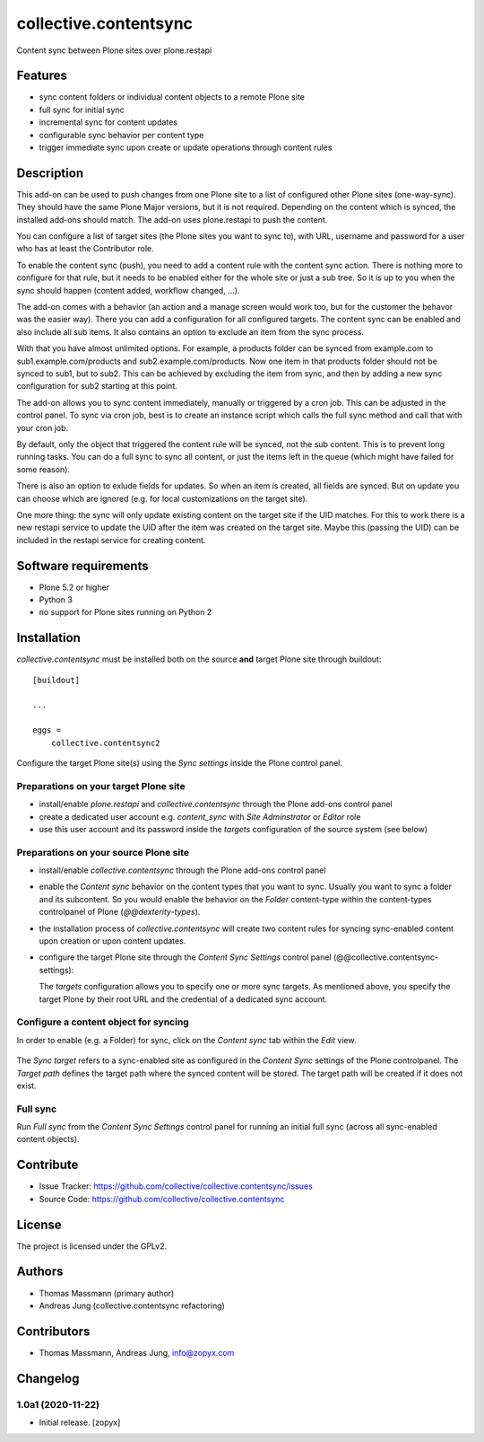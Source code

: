 .. This README is meant for consumption by humans and pypi. Pypi can render rst files so please do not use Sphinx features.
   If you want to learn more about writing documentation, please check out: http://docs.plone.org/about/documentation_styleguide.html
   This text does not appear on pypi or github. It is a comment.


======================
collective.contentsync
======================

Content sync between Plone sites over plone.restapi

Features
--------

- sync content folders or individual content objects to a remote Plone site
- full sync for initial sync 
- incremental sync for content updates
- configurable sync behavior per content type
- trigger immediate sync upon create or update operations through content rules

Description
-----------

This add-on can be used to push changes from one Plone site to a list of
configured other Plone sites (one-way-sync). They should have the same Plone
Major versions, but it is not required. Depending on the content which is
synced, the installed add-ons should match. The add-on uses plone.restapi to
push the content.

You can configure a list of target sites (the Plone sites you want to sync to),
with URL, username and password for a user who has at least the Contributor
role.

To enable the content sync (push), you need to add a content rule with the
content sync action. There is nothing more to configure for that rule, but it
needs to be enabled either for the whole site or just a sub tree. So it is up
to you when the sync should happen (content added, workflow changed, ...).

The add-on comes with a behavior (an action and a manage screen would work too,
but for the customer the behavor was the easier way). There you can add a
configuration for all configured targets. The content sync can be enabled and
also include all sub items. It also contains an option to exclude an item from
the sync process.

With that you have almost unlimited options. For example, a products folder can
be synced from example.com to sub1.example.com/products and
sub2.example.com/products. Now one item in that products folder should not be
synced to sub1, but to sub2. This can be achieved by excluding the item from
sync, and then by adding a new sync configuration for sub2 starting at this
point.

The add-on allows you to sync content immediately, manually or triggered by a
cron job. This can be adjusted in the control panel. To sync via cron job, best
is to create an instance script which calls the full sync method and call that
with your cron job.

By default, only the object that triggered the content rule will be synced, not
the sub content. This is to prevent long running tasks. You can do a full sync
to sync all content, or just the items left in the queue (which might have
failed for some reason).

There is also an option to exlude fields for updates. So when an item is
created, all fields are synced. But on update you can choose which are ignored
(e.g. for local customizations on the target site).

One more thing: the sync will only update existing content on the target site
if the UID matches. For this to work there is a new restapi service to update
the UID after the item was created on the target site. Maybe this (passing the
UID) can be included in the restapi service for creating content.



Software requirements
---------------------

- Plone 5.2 or higher
- Python 3
- no support for Plone sites running on Python 2

Installation
------------

`collective.contentsync` must be installed both on the source **and** target
Plone site through buildout::

    [buildout]

    ...

    eggs =
        collective.contentsync2


Configure the target Plone site(s) using the `Sync settings` inside the Plone control panel.

Preparations on your target Plone site
######################################

- install/enable `plone.restapi` and `collective.contentsync` through the Plone
  add-ons control panel
- create a dedicated user account e.g. `content_sync` with `Site Adminstrator` or `Editor` role
- use this user account and its password inside the `targets` configuration of
  the source system (see below)

Preparations on your source Plone site
######################################

- install/enable `collective.contentsync` through the Plone add-ons control panel
- enable the `Content sync` behavior on the content types that you want to sync.
  Usually you want to sync a folder and its subcontent. So you would enable the
  behavior on the `Folder` content-type within the content-types controlpanel
  of Plone (`@@dexterity-types`).

  .. image:: images/behavior.png
     :width: 200px

- the installation process of `collective.contentsync` will create two content rules for syncing
  sync-enabled content upon creation or upon content updates.

  .. image:: images/contentrules.png
     :width: 800px

- configure the target Plone site through the `Content Sync Settings` control panel
  (@@collective.contentsync-settings):


  .. image:: images/syncsettings.png
     :width: 800px

  The `targets` configuration allows you to specify one or more sync targets.
  As mentioned above, you specify the target Plone by their root URL and the
  credential of a dedicated sync
  account.

Configure a content object for syncing
######################################

In order to enable (e.g. a Folder) for sync, click on the `Content sync` tab
within the `Edit` view.

  .. image:: images/folder-edit.png
     :width: 800px

The `Sync target` refers to a sync-enabled site as configured in the `Content
Sync` settings of the Plone controlpanel. The `Target path` defines the target
path where the synced content will be stored. The target path will be created
if it does not exist.

  .. image:: images/folder-sync.png
     :width: 800px


Full sync
#########

Run `Full sync` from the `Content Sync Settings` control panel for running an initial
full sync (across all sync-enabled content objects).


Contribute
----------

- Issue Tracker: https://github.com/collective/collective.contentsync/issues
- Source Code: https://github.com/collective/collective.contentsync

License
-------

The project is licensed under the GPLv2.

Authors
-------

- Thomas Massmann (primary author)
- Andreas Jung (collective.contentsync refactoring)



Contributors
------------

- Thomas Massmann, Andreas Jung, info@zopyx.com


Changelog
---------


1.0a1 (2020-11-22)
##################

- Initial release.
  [zopyx]
